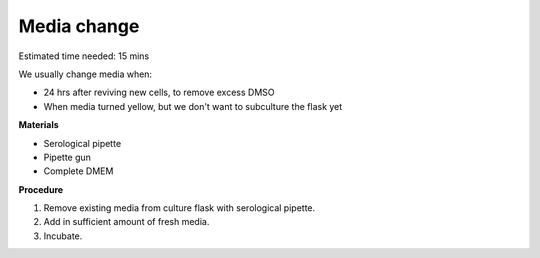 Media change
============

Estimated time needed: 15 mins

We usually change media when: 

* 24 hrs after reviving new cells, to remove excess DMSO
* When media turned yellow, but we don't want to subculture the flask yet 

**Materials**

* Serological pipette 
* Pipette gun 
* Complete DMEM 

**Procedure**

#. Remove existing media from culture flask with serological pipette. 
#. Add in sufficient amount of fresh media. 
#. Incubate. 